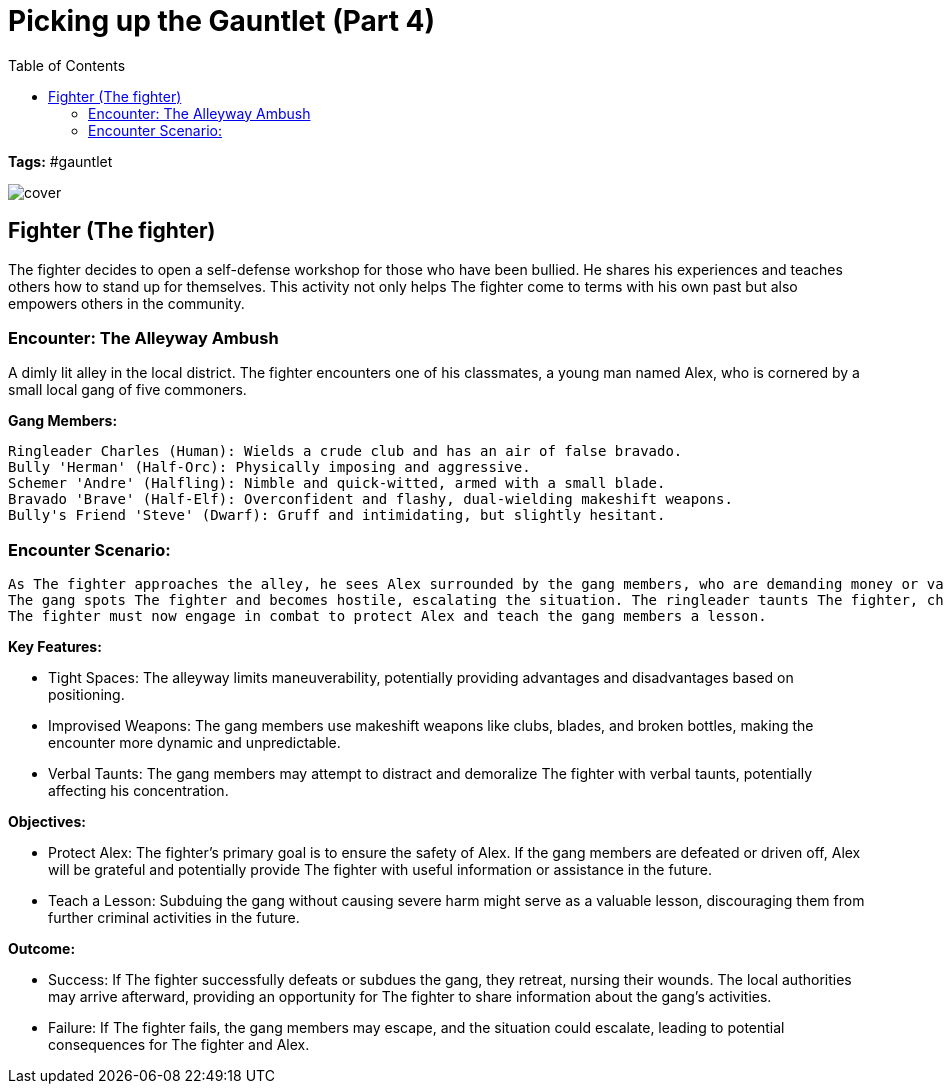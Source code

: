 ifndef::rootdir[]
:rootdir: ../..
endif::[]
ifndef::homedir[]
:homedir: .
endif::[]

= Picking up the Gauntlet (Part 4)
:toc:

*Tags:* #gauntlet

image::{homedir}/assets/images/cover.jpg[]

== Fighter (The fighter)
The fighter decides to open a self-defense workshop for those who have been bullied. He shares his experiences and teaches others how to stand up for themselves. This activity not only helps The fighter come to terms with his own past but also empowers others in the community.

=== Encounter: The Alleyway Ambush
A dimly lit alley in the local district. The fighter encounters one of his classmates, a young man named Alex, who is cornered by a small local gang of five commoners.

*Gang Members:*

    Ringleader Charles (Human): Wields a crude club and has an air of false bravado.
    Bully 'Herman' (Half-Orc): Physically imposing and aggressive.
    Schemer 'Andre' (Halfling): Nimble and quick-witted, armed with a small blade.
    Bravado 'Brave' (Half-Elf): Overconfident and flashy, dual-wielding makeshift weapons.
    Bully's Friend 'Steve' (Dwarf): Gruff and intimidating, but slightly hesitant.

=== Encounter Scenario:

    As The fighter approaches the alley, he sees Alex surrounded by the gang members, who are demanding money or valuables.
    The gang spots The fighter and becomes hostile, escalating the situation. The ringleader taunts The fighter, challenging him to a fight.
    The fighter must now engage in combat to protect Alex and teach the gang members a lesson.

*Key Features:*

* Tight Spaces: The alleyway limits maneuverability, potentially providing advantages and disadvantages based on positioning.
* Improvised Weapons: The gang members use makeshift weapons like clubs, blades, and broken bottles, making the encounter more dynamic and unpredictable.
* Verbal Taunts: The gang members may attempt to distract and demoralize The fighter with verbal taunts, potentially affecting his concentration.

*Objectives:*

* Protect Alex: The fighter's primary goal is to ensure the safety of Alex. If the gang members are defeated or driven off, Alex will be grateful and potentially provide The fighter with useful information or assistance in the future.
* Teach a Lesson: Subduing the gang without causing severe harm might serve as a valuable lesson, discouraging them from further criminal activities in the future.

*Outcome:*

* Success: If The fighter successfully defeats or subdues the gang, they retreat, nursing their wounds. The local authorities may arrive afterward, providing an opportunity for The fighter to share information about the gang's activities.
* Failure: If The fighter fails, the gang members may escape, and the situation could escalate, leading to potential consequences for The fighter and Alex.
